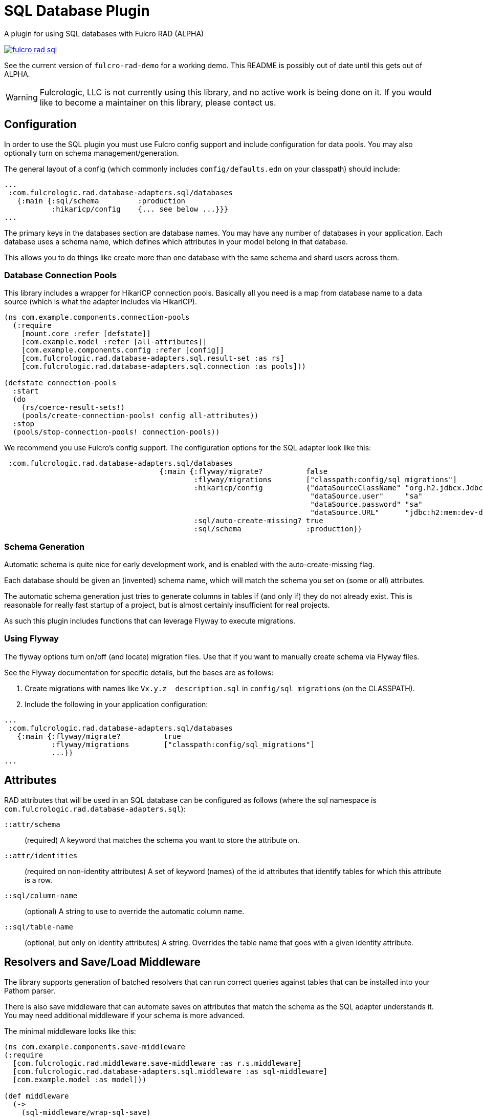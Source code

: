 = SQL Database Plugin

A plugin for using SQL databases with Fulcro RAD (ALPHA)

image:https://img.shields.io/clojars/v/com.fulcrologic/fulcro-rad-sql.svg[link=https://clojars.org/com.fulcrologic/fulcro-rad-sql]

See the current version of `fulcro-rad-demo` for a working demo. This README is possibly out of date until
this gets out of ALPHA.

WARNING: Fulcrologic, LLC is not currently using this library, and no active work is being done on it. If you
would like to become a maintainer on this library, please contact us.

== Configuration

In order to use the SQL plugin you must use Fulcro config support and include configuration for data pools.
You may also optionally turn on schema management/generation.

The general layout of a config (which commonly includes `config/defaults.edn` on your classpath) should include:

[source,clojure]
-----
...
 :com.fulcrologic.rad.database-adapters.sql/databases
   {:main {:sql/schema         :production
           :hikaricp/config    {... see below ...}}}
...
-----

The primary keys in the databases section are database names.
You may have any number of databases in your application.
Each database uses a schema name, which defines which attributes in your model belong in that database.

This allows you to do things like create more than one database with the same schema and shard users across them.

=== Database Connection Pools

This library includes a wrapper for HikariCP connection pools. Basically all you need is a map from
database name to a data source (which is what the adapter includes via HikariCP).

[source,clojure]
-----
(ns com.example.components.connection-pools
  (:require
    [mount.core :refer [defstate]]
    [com.example.model :refer [all-attributes]]
    [com.example.components.config :refer [config]]
    [com.fulcrologic.rad.database-adapters.sql.result-set :as rs]
    [com.fulcrologic.rad.database-adapters.sql.connection :as pools]))

(defstate connection-pools
  :start
  (do
    (rs/coerce-result-sets!)
    (pools/create-connection-pools! config all-attributes))
  :stop
  (pools/stop-connection-pools! connection-pools))
-----

We recommend you use Fulcro's config support. The configuration options for the SQL adapter look
like this:

[source]
-----
 :com.fulcrologic.rad.database-adapters.sql/databases
                                    {:main {:flyway/migrate?          false
                                            :flyway/migrations        ["classpath:config/sql_migrations"]
                                            :hikaricp/config          {"dataSourceClassName" "org.h2.jdbcx.JdbcDataSource"
                                                                       "dataSource.user"     "sa"
                                                                       "dataSource.password" "sa"
                                                                       "dataSource.URL"      "jdbc:h2:mem:dev-db"}
                                            :sql/auto-create-missing? true
                                            :sql/schema               :production}}

-----

=== Schema Generation

Automatic schema is quite nice for early development work, and is enabled with the auto-create-missing flag.

Each database should be given an (invented) schema name, which will match the schema you set on (some or all) attributes.

The automatic schema generation just tries to generate columns in tables if (and only if) they do not already exist.
This is reasonable for really fast startup of a project, but is almost certainly insufficient for real projects.

As such this plugin includes functions that can leverage Flyway to execute migrations.

=== Using Flyway

The flyway options turn on/off (and locate) migration files. Use that if you want to manually create schema via
Flyway files.

See the Flyway documentation for specific details, but the bases are as follows:

1. Create migrations with names like `Vx.y.z__description.sql` in
`config/sql_migrations` (on the CLASSPATH).
2. Include the following in your application configuration:

[source,clojure]
-----
...
 :com.fulcrologic.rad.database-adapters.sql/databases
   {:main {:flyway/migrate?          true
           :flyway/migrations        ["classpath:config/sql_migrations"]
           ...}}
...
-----

== Attributes

RAD attributes that will be used in an SQL database can be configured as follows (where the sql namespace is `com.fulcrologic.rad.database-adapters.sql`):

`::attr/schema`:: (required) A keyword that matches the schema you want to store the attribute on.
`::attr/identities`:: (required on non-identity attributes) A set of keyword (names) of the id attributes
that identify tables for which this attribute is a row.
`::sql/column-name`:: (optional) A string to use to override the automatic column name.
`::sql/table-name`:: (optional, but only on identity attributes) A string. Overrides the table name that goes
with a given identity attribute.

== Resolvers and Save/Load Middleware [[Resolvers]]

The library supports generation of batched resolvers that can run correct queries against tables that can be installed into your Pathom parser.

There is also save middleware that can automate saves on attributes that match the schema as the SQL adapter
understands it. You may need additional middleware if your schema is more advanced.

The minimal middleware looks like this:

[source]
-----
(ns com.example.components.save-middleware
(:require
  [com.fulcrologic.rad.middleware.save-middleware :as r.s.middleware]
  [com.fulcrologic.rad.database-adapters.sql.middleware :as sql-middleware]
  [com.example.model :as model]))

(def middleware
  (->
    (sql-middleware/wrap-sql-save)
    ...)))
-----

[source]
-----
(ns com.example.components.delete-middleware
  (:require
    [com.fulcrologic.rad.database-adapters.sql.middleware :as sql-middleware]))

(def middleware (sql-middleware/wrap-sql-delete))
-----

[source]
-----
(ns com.example.components.auto-resolvers
  (:require
    [com.example.model :refer [all-attributes]]
    [mount.core :refer [defstate]]
    [com.fulcrologic.rad.resolvers :as res]
    [com.fulcrologic.rad.database-adapters.sql.resolvers :as sql-res]
    [taoensso.timbre :as log]))

(defstate automatic-resolvers
  :start
  (vec
    (concat
      ;; custom resolvers that are declared on attributes
      (res/generate-resolvers all-attributes)
      ;; SQL resolvers
      (sql-res/generate-resolvers all-attributes :production))))
-----

If you have more than one schema, simply call `sq-res/generate-resolvers` once for each schema.
It returns a sequence of resolvers that can be installed into your parser.

== The Parser

The central element of the entire back-end is the Pathom Parser. Give the above definitions it will look
something like this:

[source,clojure]
-----
(ns com.example.components.parser
  (:require
    [com.example.components.auto-resolvers :refer [automatic-resolvers]]
    [com.example.components.config :refer [config]]
    [com.example.components.connection-pools :as pools]
    [com.fulcrologic.rad.database-adapters.sql.plugin :as sql]
    [com.fulcrologic.rad.pathom :as pathom]
    [com.fulcrologic.rad.form :as form]
    [com.fulcrologic.rad.blob :as blob]
    [com.example.components.blob-store :as bs]
    [com.example.components.save-middleware :as save]
    [com.example.components.delete-middleware :as delete]
    [mount.core :refer [defstate]]
    [com.example.model :refer [all-attributes]]
    [com.example.model.account :as account]
    [com.example.model.timezone :as timezone]
    [com.fulcrologic.rad.attributes :as rad.attr]
    [com.example.model.invoice :as invoice]))

(defstate parser
  :start
  (pathom/new-parser config
    [(rad.attr/pathom-plugin all-attributes)
     (form/pathom-plugin save/middleware delete/middleware)
     (sql/pathom-plugin (fn [_] {:production (:main pools/connection-pools)}))]
    [automatic-resolvers
     form/resolvers
     ...]))
-----

== LICENSE

The MIT License (MIT)
Copyright (c), Fulcrologic, LLC

Permission is hereby granted, free of charge, to any person obtaining a copy of this software and associated
documentation files (the "Software"), to deal in the Software without restriction, including without limitation the
rights to use, copy, modify, merge, publish, distribute, sublicense, and/or sell copies of the Software, and to permit
persons to whom the Software is furnished to do so, subject to the following conditions:

The above copyright notice and this permission notice shall be included in all copies or substantial portions of the
Software.

THE SOFTWARE IS PROVIDED "AS IS", WITHOUT WARRANTY OF ANY KIND, EXPRESS OR IMPLIED, INCLUDING BUT NOT LIMITED TO THE
WARRANTIES OF MERCHANTABILITY, FITNESS FOR A PARTICULAR PURPOSE AND NONINFRINGEMENT. IN NO EVENT SHALL THE AUTHORS OR
COPYRIGHT HOLDERS BE LIABLE FOR ANY CLAIM, DAMAGES OR OTHER LIABILITY, WHETHER IN AN ACTION OF CONTRACT, TORT OR
OTHERWISE, ARISING FROM, OUT OF OR IN CONNECTION WITH THE SOFTWARE OR THE USE OR OTHER DEALINGS IN THE SOFTWARE.

